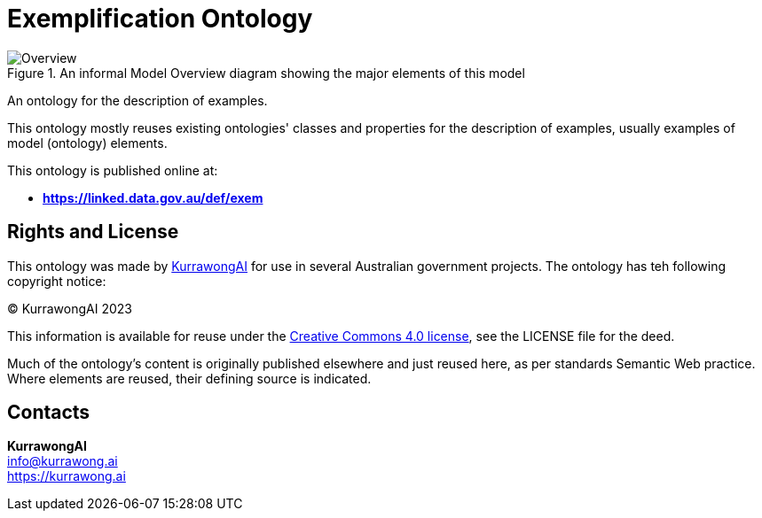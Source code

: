 = Exemplification Ontology

[[fig-overview]]
.An informal Model Overview diagram showing the major elements of this model
image::img/Overview.svg[]

An ontology for the description of examples.

This ontology mostly reuses existing ontologies' classes and properties for the description of examples, usually examples of model (ontology) elements.

This ontology is published online at:

* *https://linked.data.gov.au/def/exem*


== Rights and License

This ontology was made by https://kurrawong.ai[KurrawongAI] for use in several Australian government projects. The ontology has teh following copyright notice:

&copy; KurrawongAI 2023

This information is available for reuse under the https://creativecommons.org/licenses/by/4.0/[Creative Commons 4.0 license], see the LICENSE file for the deed.

Much of the ontology's content is originally published elsewhere and just reused here, as per standards Semantic Web practice. Where elements are reused, their defining source is indicated.


== Contacts

*KurrawongAI* +
info@kurrawong.ai +
https://kurrawong.ai +
